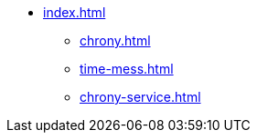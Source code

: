 * xref:index.adoc[]
** xref:chrony.adoc[] 
** xref:time-mess.adoc[] 
** xref:chrony-service.adoc[] 
